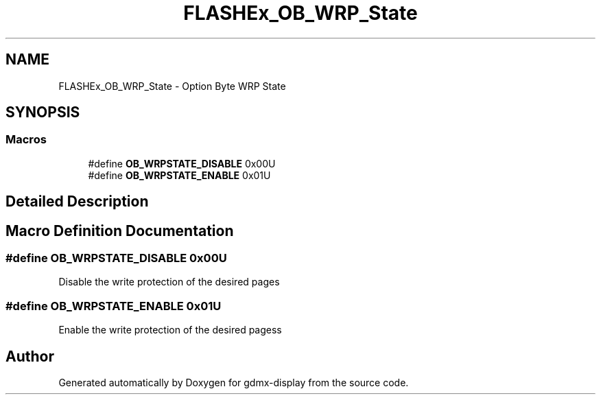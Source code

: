 .TH "FLASHEx_OB_WRP_State" 3 "Mon May 24 2021" "gdmx-display" \" -*- nroff -*-
.ad l
.nh
.SH NAME
FLASHEx_OB_WRP_State \- Option Byte WRP State
.SH SYNOPSIS
.br
.PP
.SS "Macros"

.in +1c
.ti -1c
.RI "#define \fBOB_WRPSTATE_DISABLE\fP   0x00U"
.br
.ti -1c
.RI "#define \fBOB_WRPSTATE_ENABLE\fP   0x01U"
.br
.in -1c
.SH "Detailed Description"
.PP 

.SH "Macro Definition Documentation"
.PP 
.SS "#define OB_WRPSTATE_DISABLE   0x00U"
Disable the write protection of the desired pages 
.SS "#define OB_WRPSTATE_ENABLE   0x01U"
Enable the write protection of the desired pagess 
.SH "Author"
.PP 
Generated automatically by Doxygen for gdmx-display from the source code\&.
